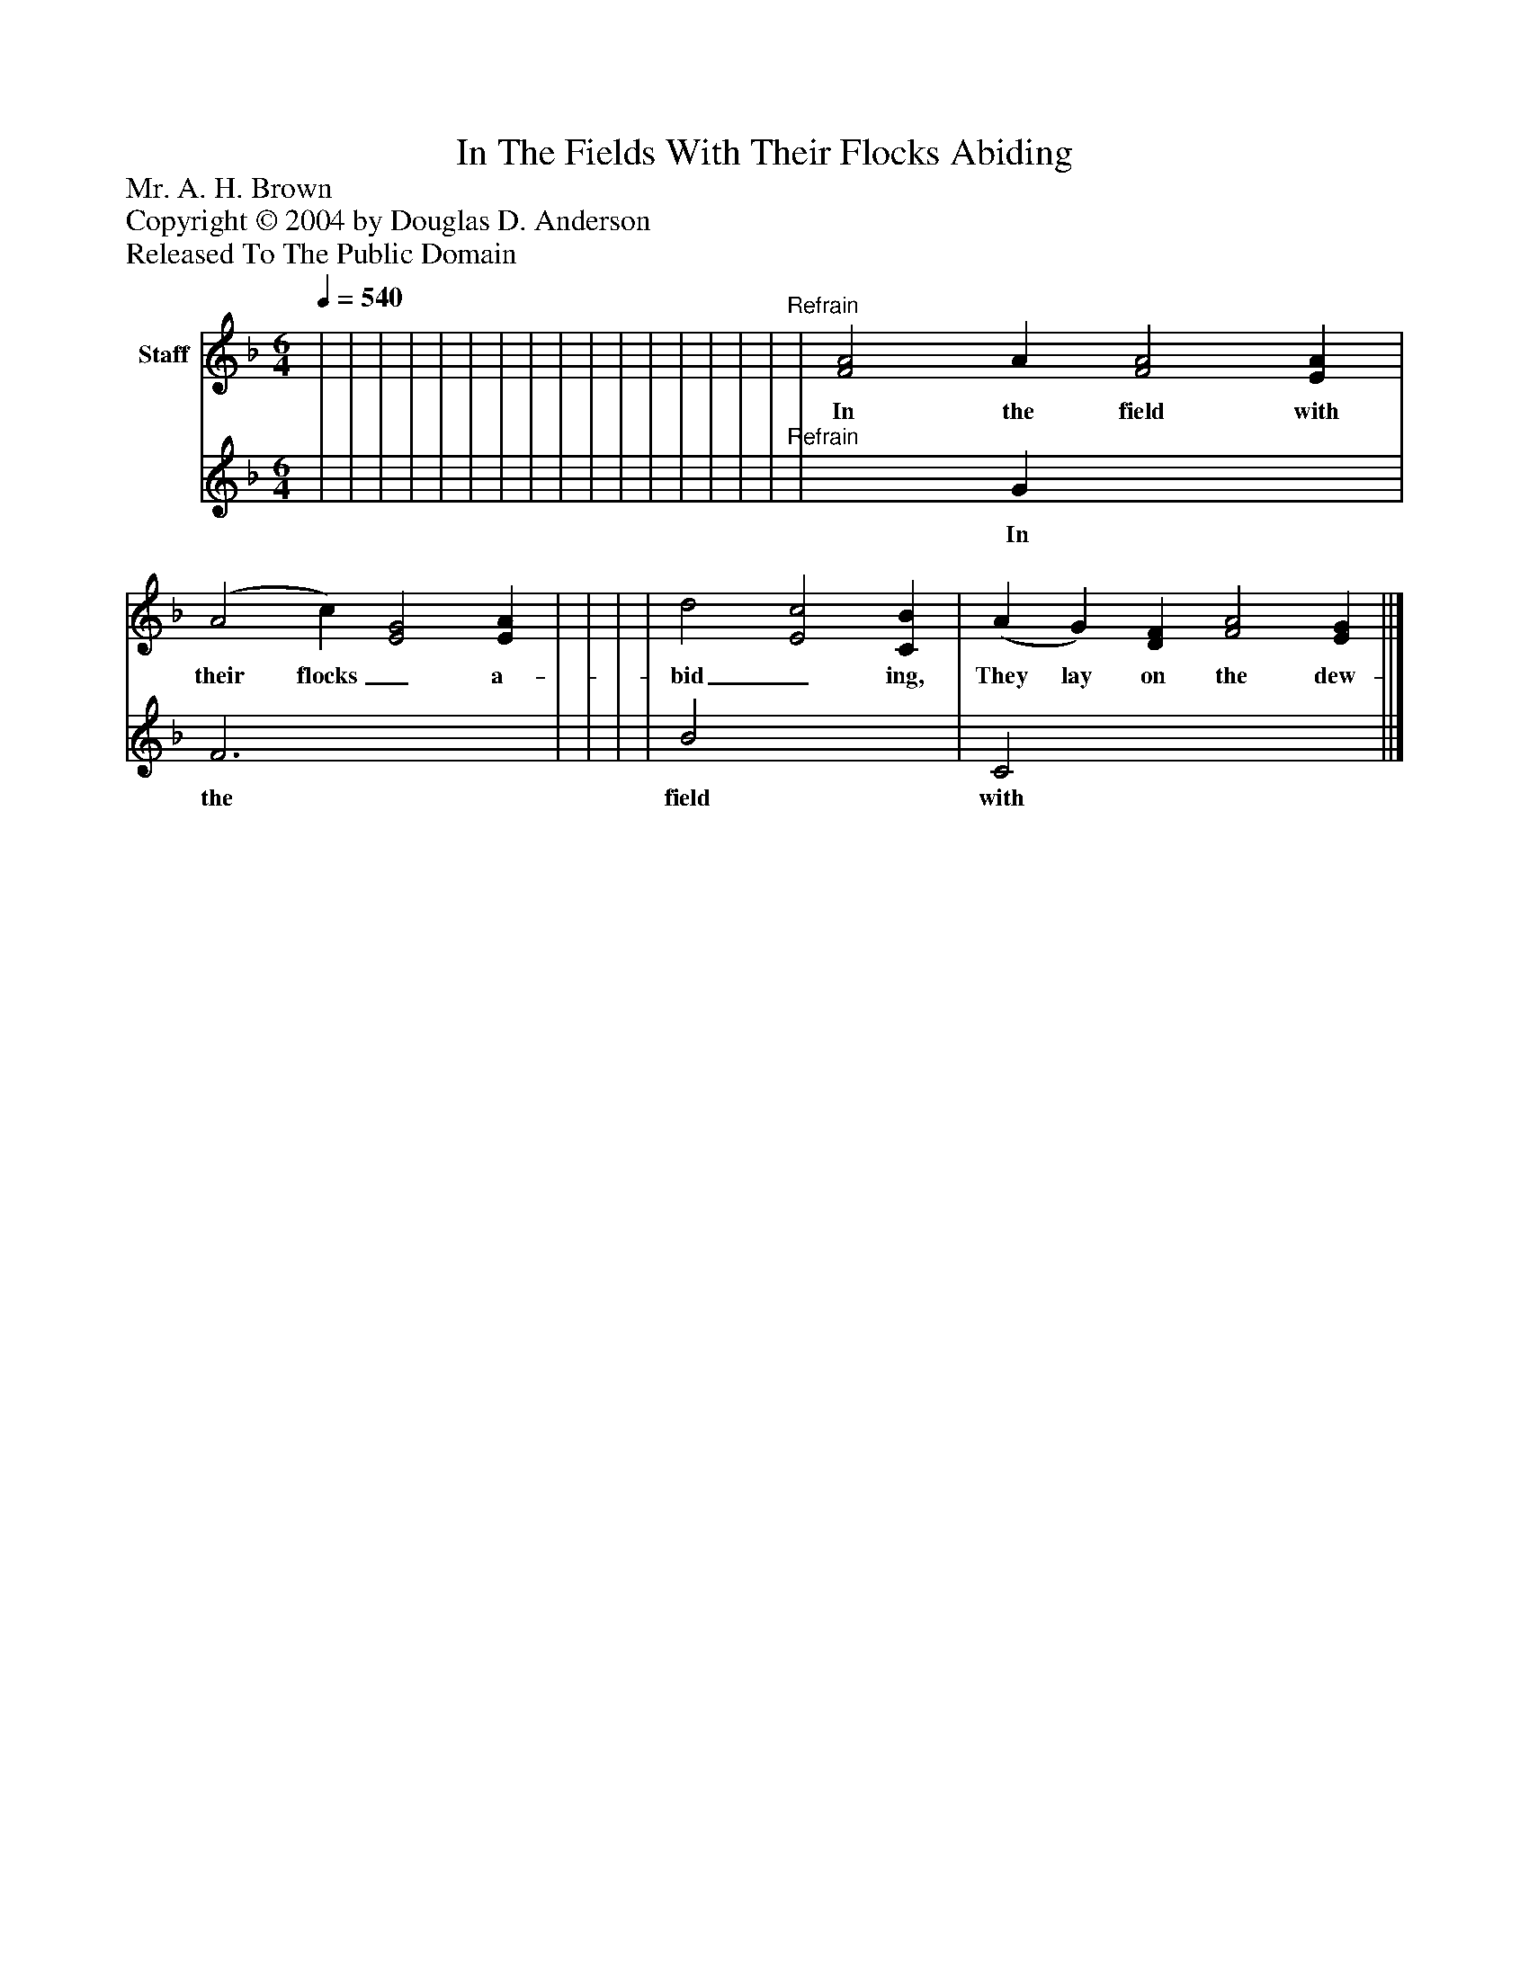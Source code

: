 %%abc-creator mxml2abc 1.4
%%abc-version 2.0
%%continueall true
%%titletrim true
%%titleformat A-1 T C1, Z-1, S-1
X: 0
T: In The Fields With Their Flocks Abiding
Z: Mr. A. H. Brown
Z: Copyright © 2004 by Douglas D. Anderson
Z: Released To The Public Domain
L: 1/4
M: 6/4
Q: 1/4=540
V: P1_1 name="Staff"
V: P1_2
%%MIDI program 1 19
K: F
% Extracting voice 1 from part P1
[V: P1_1]  | | | | | | | | | | | | | | | |"^Refrain" | [F2A2] A [F2A2] [EA] | (A2 c) [E2G2] [EA] | | | | d2 [E2c2] [CB] | (A G) [DF] [F2A2] [EG] ||]
w: In the field with their flocks_ a- bid_ ing, They lay on the dew- y ground;_ And glim-_ 'ring un- der the star-_ light, The sheep_ lay white a- round;_ When the light of the Lord streamed o'er_ them, And lo! from the heaven a- bove,_ An_ an- gel leaned from the glo-_ ry, And sang his song_ of love._ He_ sang,_ that first_ sweet__ Christ-_ mas,_ The__ song_ that_ shall_ nev-_ er_ cease.___ "Glo-_ ry_ to_ God_ in_ the_ high- est,_ On__ earth_ good_ will_ and__ peace."_
% Extracting voice 2 from part P1
[V: P1_2]  | | | | | | | | | | | | | | | |"^Refrain" | x2  G x3  | F3 x3  | | | | B2 x3  | C2 x4  ||]
w: In the field with their flocks_ a- bid_ ing, They lay on the dew- y ground;_ And glim-_ 'ring un- der the star-_ light, The sheep_ lay white a- round;_ When the light of the Lord streamed o'er_ them, And lo! from the heaven a- bove,_ An_ an- gel leaned from the glo-_ ry, And sang his song_ of love._ He_ sang,_ that first_ sweet__ Christ-_ mas,_ The__ song_ that_ shall_ nev-_ er_ cease.___ "Glo-_ ry_ to_ God_ in_ the_ high- est,_ On__ earth_ good_ will_ and__ peace."_

